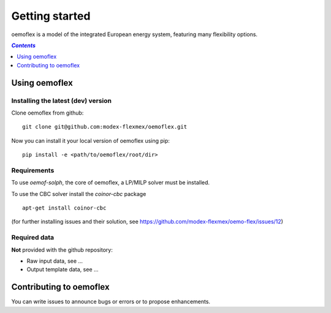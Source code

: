 .. _getting_started_label:

~~~~~~~~~~~~~~~
Getting started
~~~~~~~~~~~~~~~

oemoflex is a model of the integrated European energy system, featuring many flexibility options.

.. contents:: `Contents`
    :depth: 1
    :local:
    :backlinks: top

Using oemoflex
==============


Installing the latest (dev) version
-----------------------------------

Clone oemoflex from github:

::

    git clone git@github.com:modex-flexmex/oemoflex.git


Now you can install it your local version of oemoflex using pip:

::

    pip install -e <path/to/oemoflex/root/dir>


Requirements
------------
To use `oemof-solph`, the core of oemoflex, a LP/MILP solver must be installed.

To use the CBC solver install the `coinor-cbc` package

::

    apt-get install coinor-cbc


.. for the moment, as a todo:

(for further installing issues and their solution, see https://github.com/modex-flexmex/oemo-flex/issues/12)


Required data
-------------

**Not** provided with the github repository:

* Raw input data, see ...
* Output template data, see ...


Contributing to oemoflex
========================

You can write issues to announce bugs or errors or to propose
enhancements.
